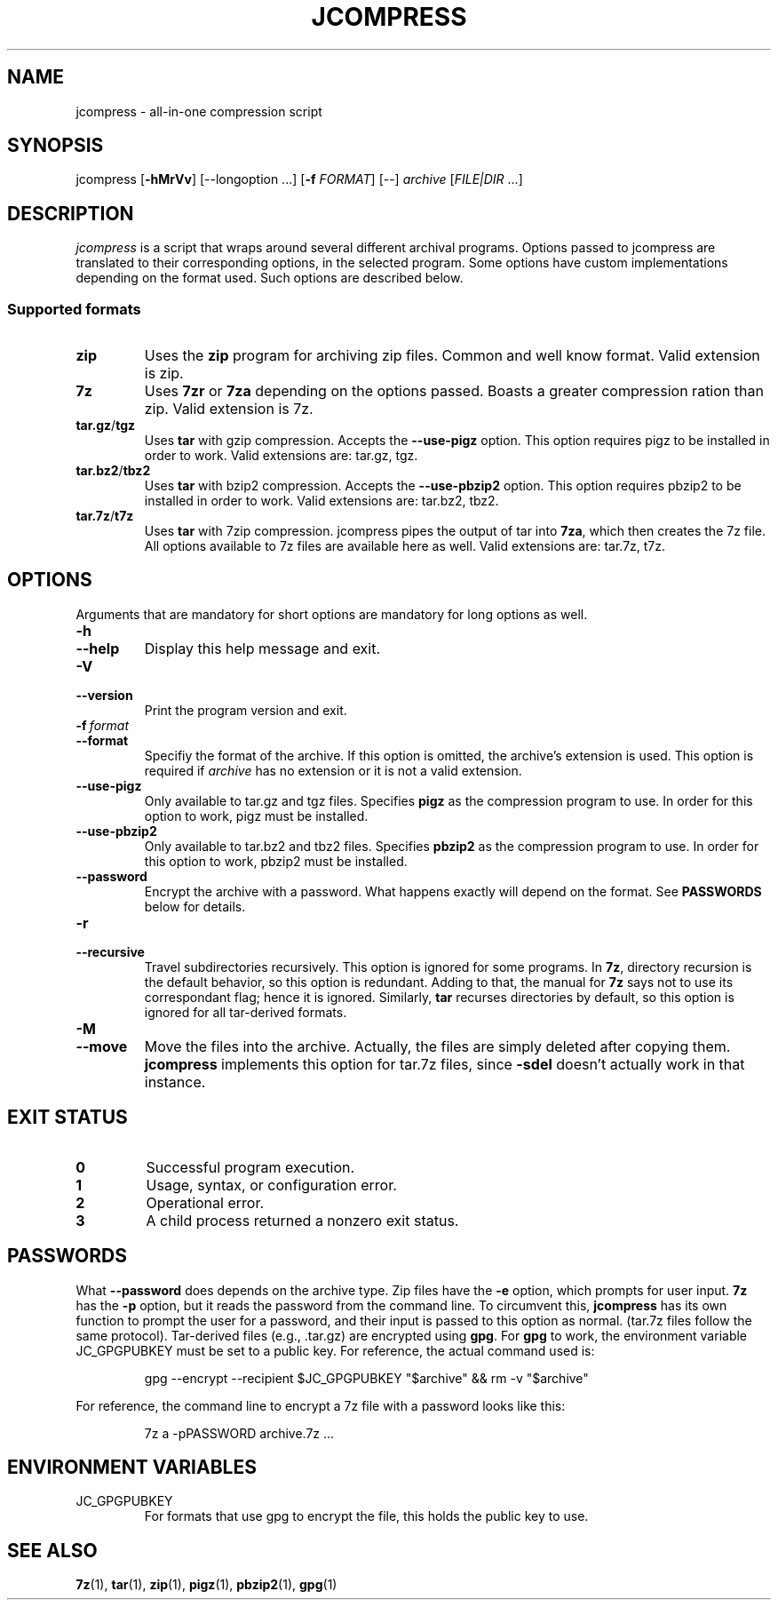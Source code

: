 .TH JCOMPRESS "1" "December 2022" "[VERSION]" "User Commands"
.
.SH NAME
jcompress \- all-in-one compression script
.
.SH SYNOPSIS
jcompress [\fB-hMrVv\fR] [--longoption ...] [\fB-f\fR \fIFORMAT\fR] [--] \fIarchive\fR [\fIFILE|DIR\fR ...]
.
.SH DESCRIPTION
.I jcompress
is a script that wraps around several different archival programs.
Options passed to jcompress are translated to their corresponding options,
in the selected program.
Some options have custom implementations depending on the format used.
Such options are described below.
.
.SS "Supported formats"
\"List start
.TP
.B zip
Uses the
.B zip
program for archiving zip files.
Common and well know format.
Valid extension is zip.
.TP
.B 7z
Uses
.BR 7zr " or " 7za
depending on the options passed.
Boasts a greater compression ration than zip.
Valid extension is 7z.
.TP
.BR tar.gz / tgz
Uses
.B tar
with gzip compression.
Accepts the
.B --use-pigz
option.
This option requires pigz to be installed in order to work.
Valid extensions are: tar.gz, tgz.
.TP
.BR tar.bz2 / tbz2
Uses
.B tar
with bzip2 compression.
Accepts the
.B --use-pbzip2
option.
This option requires pbzip2 to be installed in order to work.
Valid extensions are: tar.bz2, tbz2.
.TP
.BR tar.7z / t7z
Uses
.B tar
with 7zip compression.
jcompress pipes the output of tar into \fB7za\fR, which then creates the 7z file.
All options available to 7z files are available here as well.
Valid extensions are: tar.7z, t7z.
\"List end
.
.SH OPTIONS
Arguments that are mandatory for short options are mandatory for long options as well.
.
.TP
.B -h
.TQ
.B --help
Display this help message and exit.
.
.TP
.B -V
.TQ
.B --version
Print the program version and exit.
.
.TP
.BI -f\~ format
.TQ
.B --format
Specifiy the format of the archive.
If this option is omitted, the archive's extension is used.
This option is required if
.I archive
has no extension or it is not a valid extension.
.
.TP
.B --use-pigz
Only available to tar.gz and tgz files.
Specifies
.B pigz
as the compression program to use.
In order for this option to work, pigz must be installed.
.
.TP
.B --use-pbzip2
Only available to tar.bz2 and tbz2 files.
Specifies
.B pbzip2
as the compression program to use.
In order for this option to work, pbzip2 must be installed.
.
.TP
.B --password
Encrypt the archive with a password.
What happens exactly will depend on the format.
See
.B PASSWORDS
below for details.
.
.TP
.B -r
.TQ
.B --recursive
Travel subdirectories recursively.
This option is ignored for some programs.
In \fB7z\fR, directory recursion is the default behavior, so this option is redundant.
Adding to that, the manual for \fB7z\fR says not to use its correspondant flag;
hence it is ignored.
Similarly, \fBtar\fR recurses directories by default,
so this option is ignored for all tar-derived formats.
.
.TP
.B -M
.TQ
.B --move
Move the files into the archive.
Actually, the files are simply deleted after copying them.
.B jcompress
implements this option for tar.7z files, since \fB-sdel\fR doesn't actually work in that instance.
.
.SH "EXIT STATUS"
.TP
.B 0
Successful program execution.
.TP
.B 1
Usage, syntax, or configuration error.
.TP
.B 2
Operational error.
.TP
.B 3
A child process returned a nonzero exit status.
.
.SH PASSWORDS
What
.B --password
does depends on the archive type.
Zip files have the
.B -e
option, which prompts for user input.
.B 7z
has the \fB-p\fR option, but it reads the password from the command line.
To circumvent this,
.B jcompress
has its own function to prompt the user for a password,
and their input is passed to this option as normal.
(tar.7z files follow the same protocol).
Tar-derived files (e.g., .tar.gz) are encrypted using
.BR gpg .
For
.B gpg
to work, the environment variable JC_GPGPUBKEY must be set to a public key.
For reference, the actual command used is:
.IP
gpg --encrypt --recipient $JC_GPGPUBKEY "$archive" && rm -v "$archive"
.
.PP
For reference, the command line to encrypt a 7z file with a password looks like this:
.IP
7z a -pPASSWORD archive.7z ...
.
.SH "ENVIRONMENT VARIABLES"
.IP JC_GPGPUBKEY
For formats that use gpg to encrypt the file, this
holds the public key to use.
.
.SH "SEE ALSO"
.BR 7z (1),\~ tar (1),\~ zip (1),\~ pigz (1),\~ pbzip2 (1),\~ gpg (1)
